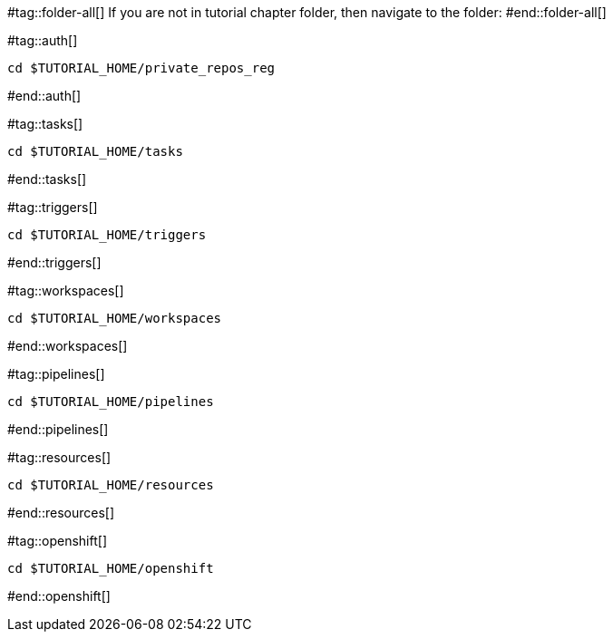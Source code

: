 #tag::folder-all[]
If you are not in tutorial chapter folder, then navigate to the folder:
#end::folder-all[]

#tag::auth[]
[.console-input]
[source,bash,subs="+macros,+attributes"]
----
cd pass:[$TUTORIAL_HOME]/private_repos_reg
----
#end::auth[]

#tag::tasks[]
[.console-input]
[source,bash,subs="+macros,+attributes"]
----
cd pass:[$TUTORIAL_HOME]/tasks
----
#end::tasks[]

#tag::triggers[]
[.console-input]
[source,bash,subs="+macros,+attributes"]
----
cd pass:[$TUTORIAL_HOME]/triggers
----
#end::triggers[]

#tag::workspaces[]
[.console-input]
[source,bash,subs="+macros,+attributes"]
----
cd pass:[$TUTORIAL_HOME]/workspaces
----
#end::workspaces[]

#tag::pipelines[]
[.console-input]
[source,bash,subs="+macros,+attributes"]
----
cd pass:[$TUTORIAL_HOME]/pipelines
----
#end::pipelines[]

#tag::resources[]
[.console-input]
[source,bash,subs="+macros,+attributes"]
----
cd pass:[$TUTORIAL_HOME]/resources
----
#end::resources[]

#tag::openshift[]
[.console-input]
[source,bash,subs="+macros,+attributes"]
----
cd pass:[$TUTORIAL_HOME]/openshift
----
#end::openshift[]
